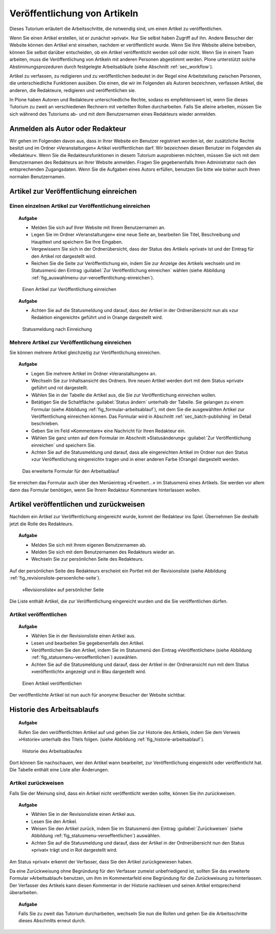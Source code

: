 .. _sec_veroff-von-artik:

=============================
Veröffentlichung von Artikeln
=============================

Dieses Tutorium erläutert die Arbeitsschritte, die notwendig sind, um einen
Artikel zu veröffentlichen.

Wenn Sie einen Artikel erstellen, ist er zunächst »privat«. Nur Sie selbst
haben Zugriff auf ihn. Andere Besucher der Website können den Artikel erst
einsehen, nachdem er veröffentlicht wurde. Wenn Sie Ihre Website alleine
betreiben, können Sie selbst darüber entscheiden, ob ein Artikel veröffentlicht
werden soll oder nicht. Wenn Sie in einem Team arbeiten, muss die
Veröffentlichung von Artikeln mit anderen Personen abgestimmt werden. Plone
unterstützt solche Abstimmungsprozeduren durch festgelegte Arbeitsabläufe
(siehe Abschnitt :ref:`sec_workflow`).

Artikel zu verfassen, zu redigieren und zu veröffentlichen bedeutet in der
Regel eine Arbeitsteilung zwischen Personen, die unterschiedliche
Funktionen ausüben. Die einen, die wir im Folgenden als Autoren
bezeichnen, verfassen Artikel, die anderen, die Redakteure, redigieren
und veröffentlichen sie.

In Plone haben Autoren und Redakteure unterschiedliche Rechte, sodass es
empfehlenswert ist, wenn Sie dieses Tutorium zu zweit an verschiedenen
Rechnern mit verteilten Rollen durcharbeiten. Falls Sie alleine arbeiten,
müssen Sie sich während des Tutoriums ab- und mit dem Benutzernamen eines
Redakteurs wieder anmelden.

.. _sec_veroff-von-artik-1:

Anmelden als Autor oder Redakteur
=================================

Wir gehen im Folgenden davon aus, dass in Ihrer Website ein Benutzer
registriert worden ist, der zusätzliche Rechte besitzt und im Ordner
»Veranstaltungen« Artikel veröffentlichen darf. Wir bezeichnen diesen Benutzer
im Folgenden als »Redakteur«. Wenn Sie die Redakteursfunktionen in diesem
Tutorium ausprobieren möchten, müssen Sie sich mit dem Benutzernamen des
Redakteurs an Ihrer Website anmelden. Fragen Sie gegebenenfalls Ihren
Administrator nach den entsprechenden Zugangsdaten. Wenn Sie die Aufgaben eines
Autors erfüllen, benutzen Sie bitte wie bisher auch Ihren normalen
Benutzernamen.  


.. _sec_artik-zur-veroff:

Artikel zur Veröffentlichung einreichen
=======================================


.. _sec_veroff-von-artik-2:

Einen einzelnen Artikel zur Veröffentlichung einreichen
-------------------------------------------------------

.. topic:: Aufgabe

   * Melden Sie sich auf Ihrer Website mit Ihrem Benutzernamen an.
   * Legen Sie im Ordner »Veranstaltungen« eine neue Seite an, bearbeiten Sie
     Titel, Beschreibung und Haupttext und speichern Sie Ihre Eingaben.
   * Vergewissern Sie sich in der Ordnerübersicht, dass der Status des
     Artikels »privat« ist und der Eintrag für den Artikel rot dargestellt
     wird.
   * Reichen Sie die Seite zur Veröffentlichung ein, indem Sie zur Anzeige des
     Artikels wechseln und im Statusmenü den Eintrag :guilabel:`Zur
     Veröffentlichung einreichen` wählen (siehe Abbildung
     :ref:`fig_auswahlmenu-zur-veroeffentlichung-einreichen`).

.. _fig_auswahlmenu-zur-veroeffentlichung-einreichen:

.. figure::
   ../images/zur-veroeffentlichung-einreichen.*
   :width: 100%

   Einen Artikel zur Veröffentlichung einreichen

.. topic:: Aufgabe

   * Achten Sie auf die Statusmeldung und darauf, dass der Artikel in der
     Ordnerübersicht nun als »zur Redaktion eingereicht« geführt und in
     Orange dargestellt wird.

.. _fig_zur-veroeffentlichung-eingereicht:

.. figure::
   ../images/zur-veroeffentlichung-eingereicht.*
   :width: 100%

   Statusmeldung nach Einreichung

.. _sec_veroff-von-artik-4:

Mehrere Artikel zur Veröffentlichung einreichen
-----------------------------------------------

Sie können mehrere Artikel gleichzeitig zur Veröffentlichung einreichen.

.. topic:: Aufgabe

   * Legen Sie mehrere Artikel im Ordner »Veranstaltungen« an.
   * Wechseln Sie zur Inhaltsansicht des Ordners. Ihre neuen Artikel werden
     dort mit dem Status »privat« geführt und rot dargestellt.
   * Wählen Sie in der Tabelle die Artikel aus, die Sie zur Veröffentlichung
     einreichen wollen.
   * Betätigen Sie die Schaltfläche :guilabel:`Status ändern` unterhalb der
     Tabelle. Sie gelangen zu einem Formular (siehe Abbildung
     :ref:`fig_formular-arbeitsablauf`), mit dem Sie die ausgewählten Artikel zur
     Veröffentlichung einreichen können. Das Formular wird in Abschnitt
     :ref:`sec_batch-publishing` im Detail beschrieben.
   * Geben Sie im Feld »Kommentare« eine Nachricht für Ihren Redakteur ein.
   * Wählen Sie ganz unten auf dem Formular im Abschnitt »Statusänderung«
     :guilabel:`Zur Veröffentlichung einreichen` und speichern Sie.
   * Achten Sie auf die Statusmeldung und darauf, dass alle eingereichten
     Artikel im Ordner nun den Status »zur Veröffentlichung eingereicht« tragen
     und in einer anderen Farbe (Orange) dargestellt werden.

.. _fig_formular-arbeitsablauf:

.. figure::
   ../images/formular-arbeitsablauf.*
   :width: 100%

   Das erweiterte Formular für den Arbeitsablauf

Sie erreichen das Formular auch über den Menüeintrag »Erweitert...« im
Statusmenü eines Artikels. Sie werden vor allem dann das Formular benötigen,
wenn Sie Ihrem Redakteur Kommentare hinterlassen wollen.


.. _sec_artik-redig-und:

Artikel veröffentlichen und zurückweisen
========================================

Nachdem ein Artikel zur Veröffentlichung eingereicht wurde, kommt der
Redakteur ins Spiel. Übernehmen Sie deshalb jetzt  die Rolle des Redakteurs.

.. topic:: Aufgabe

   * Melden Sie sich mit Ihrem eigenen Benutzernamen ab.
   * Melden Sie sich mit dem Benutzernamen des Redakteurs wieder an.
   * Wechseln Sie zur persönlichen Seite des Redakteurs.


Auf der persönlichen Seite des Redakteurs erscheint ein Portlet mit der
Revisionsliste (siehe Abbildung :ref:`fig_revisionsliste-persoenliche-seite`).

.. _fig_revisionsliste-persoenliche-seite:

.. figure::
   ../images/revisionsliste-persoenliche-seite.*
   :width: 100%

   »Revisionsliste« auf persönlicher Seite


Die Liste enthält Artikel, die zur Veröffentlichung eingereicht wurden und die
Sie veröffentlichen dürfen.

.. _sec_artik-redig-veroff:

Artikel veröffentlichen
-----------------------

.. topic:: Aufgabe
   
   * Wählen Sie in der Revisionsliste einen Artikel aus.
   * Lesen und bearbeiten Sie gegebenenfalls den Artikel.
   * Veröffentlichen Sie den Artikel, indem Sie im Statusmenü den Eintrag
     »Veröffentlichen« (siehe Abbildung :ref:`fig_statusmenu-veroeffentlichen`)
     auswählen.
   * Achten Sie auf die Statusmeldung und darauf, dass der Artikel in der
     Ordneransicht nun mit dem Status »veröffentlicht« angezeigt und in Blau
     dargestellt wird.

.. _fig_statusmenu-veroeffentlichen:

.. figure::
   ../images/veroeffentlichen.*
   :width: 100%

   Einen Artikel veröffentlichen

Der veröffentlichte Artikel ist nun auch für anonyme Besucher der Website
sichtbar.

.. _sec_artik-redig-und-1:

Historie des Arbeitsablaufs
===========================

.. topic:: Aufgabe
   
   Rufen Sie den veröffentlichten Artikel auf und gehen Sie zur Historie des
   Artikels, indem Sie dem Verweis »Historie« unterhalb des Titels folgen.
   (siehe Abbildung :ref:`fig_historie-arbeitsablauf`).

.. _fig_historie-arbeitsablauf:

.. figure::
   ../images/historie-arbeitsablauf.*
   :width: 100%

   Historie des Arbeitsablaufes

Dort können Sie nachschauen, wer den Artikel wann bearbeitet, zur
Veröffentlichung eingereicht oder veröffentlicht hat. Die Tabelle enthält eine
Liste aller Änderungen. 

.. _sec_artik-redig-veroff-1:

Artikel zurückweisen
--------------------

Falls Sie der Meinung sind, dass ein Artikel nicht veröffentlicht werden
sollte, können Sie ihn zurückweisen.

.. topic:: Aufgabe

   * Wählen Sie in der Revisionsliste einen Artikel aus.

   * Lesen Sie den Artikel.

   * Weisen Sie den Artikel zurück, indem Sie im Statusmenü den Eintrag
     :guilabel:`Zurückweisen` (siehe Abbildung
     :ref:`fig_statusmenu-veroeffentlichen`) auswählen.

   * Achten Sie auf die Statusmeldung und darauf, dass der Artikel in der
     Ordnerübersicht nun den Status »privat« trägt und in Rot dargestellt wird.

Am Status »privat« erkennt der Verfasser, dass Sie den Artikel
zurückgewiesen haben.

Da eine Zurückweisung ohne Begründung für den Verfasser zumeist unbefriedigend
ist, sollten Sie das erweiterte Formular »Arbeitsablauf« benutzen, um ihm im
Kommentarfeld eine Begründung für die Zurückweisung zu hinterlassen. Der
Verfasser des Artikels kann diesen Kommentar in der Historie nachlesen und
seinen Artikel entsprechend überarbeiten.

.. topic:: Aufgabe 

   Falls Sie zu zweit das Tutorium durcharbeiten, wechseln Sie nun die Rollen
   und gehen Sie die Arbeitsschritte dieses Abschnitts erneut durch.

